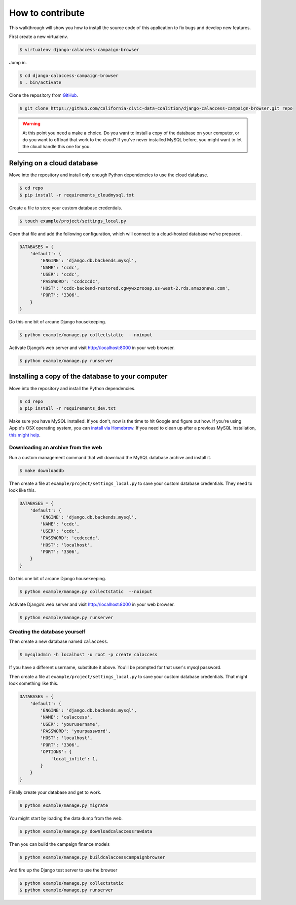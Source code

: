 How to contribute
=================

This walkthrough will show you how to install the source code of this application
to fix bugs and develop new features.

First create a new virtualenv.

.. code-block:: bash

    $ virtualenv django-calaccess-campaign-browser

Jump in.

.. code-block:: bash

    $ cd django-calaccess-campaign-browser
    $ . bin/activate

Clone the repository from `GitHub <https://github.com/california-civic-data-coalition/django-calaccess-campaign-browser>`_.

.. code-block:: bash

    $ git clone https://github.com/california-civic-data-coalition/django-calaccess-campaign-browser.git repo

.. warning::

    At this point you need a make a choice. Do you want to install a copy of the database on your computer, or do you want to offload that work to the cloud? If you've never installed MySQL before, you might want to let the cloud handle this one for you.

Relying on a cloud database
---------------------------

Move into the repository and install only enough Python dependencies to use the cloud database.

.. code-block:: bash

    $ cd repo
    $ pip install -r requirements_cloudmysql.txt

Create a file to store your custom database credentials.

.. code-block:: bash

    $ touch example/project/settings_local.py

Open that file and add the following configuration, which will connect to a cloud-hosted database we’ve prepared.

.. code-block:: python

    DATABASES = {
        'default': {
            'ENGINE': 'django.db.backends.mysql',
            'NAME': 'ccdc',
            'USER': 'ccdc',
            'PASSWORD': 'ccdcccdc',
            'HOST': 'ccdc-backend-restored.cgwywxzrooap.us-west-2.rds.amazonaws.com',
            'PORT': '3306',
        }
    }

Do this one bit of arcane Django housekeeping.

.. code-block:: bash

    $ python example/manage.py collectstatic  --noinput

Activate Django’s web server and visit `http://localhost:8000 <http://localhost:8000>`_ in your web browser.

.. code-block:: bash

    $ python example/manage.py runserver

Installing a copy of the database to your computer
--------------------------------------------------

Move into the repository and install the Python dependencies.

.. code-block:: bash

    $ cd repo
    $ pip install -r requirements_dev.txt

Make sure you have MySQL installed. If you don't, now is the time to hit Google and figure out how. If
you're using Apple's OSX operating system, you can `install via Homebrew <http://thisdotlife.com/2013/05/30/how-to-install-mysql-on-mac-os-x-using-homebrew-tutorial/>`_. If you need to clean up after a previous MySQL installation, `this might help <http://stackoverflow.com/questions/4359131/brew-install-mysql-on-mac-os/6378429#6378429>`_.

Downloading an archive from the web
~~~~~~~~~~~~~~~~~~~~~~~~~~~~~~~~~~~

Run a custom management command that will download the MySQL database archive and install it.

.. code-block:: bash

    $ make downloaddb

Then create a file at ``example/project/settings_local.py`` to save your custom database credentials. They need to look like this.

.. code-block:: python

    DATABASES = {
        'default': {
            'ENGINE': 'django.db.backends.mysql',
            'NAME': 'ccdc',
            'USER': 'ccdc',
            'PASSWORD': 'ccdcccdc',
            'HOST': 'localhost',
            'PORT': '3306',
        }
    }

Do this one bit of arcane Django housekeeping.

.. code-block:: bash

    $ python example/manage.py collectstatic  --noinput

Activate Django’s web server and visit `http://localhost:8000 <http://localhost:8000>`_ in your web browser.

.. code-block:: bash

    $ python example/manage.py runserver

Creating the database yourself
~~~~~~~~~~~~~~~~~~~~~~~~~~~~~~

Then create a new database named ``calaccess``.

.. code-block:: bash

    $ mysqladmin -h localhost -u root -p create calaccess

If you have a different username, substitute it above. You'll be prompted for that user's mysql password.

Then create a file at ``example/project/settings_local.py`` to save your custom database credentials. That
might look something like this.

.. code-block:: python

    DATABASES = {
        'default': {
            'ENGINE': 'django.db.backends.mysql',
            'NAME': 'calaccess',
            'USER': 'yourusername',
            'PASSWORD': 'yourpassword',
            'HOST': 'localhost',
            'PORT': '3306',
            'OPTIONS': {
                'local_infile': 1,
            }
        }
    }

Finally create your database and get to work.

.. code-block:: bash

    $ python example/manage.py migrate

You might start by loading the data dump from the web.

.. code-block:: bash

    $ python example/manage.py downloadcalaccessrawdata

Then you can build the campaign finance models

.. code-block:: bash

    $ python example/manage.py buildcalaccesscampaignbrowser

And fire up the Django test server to use the browser

.. code-block:: bash

    $ python example/manage.py collectstatic
    $ python example/manage.py runserver
